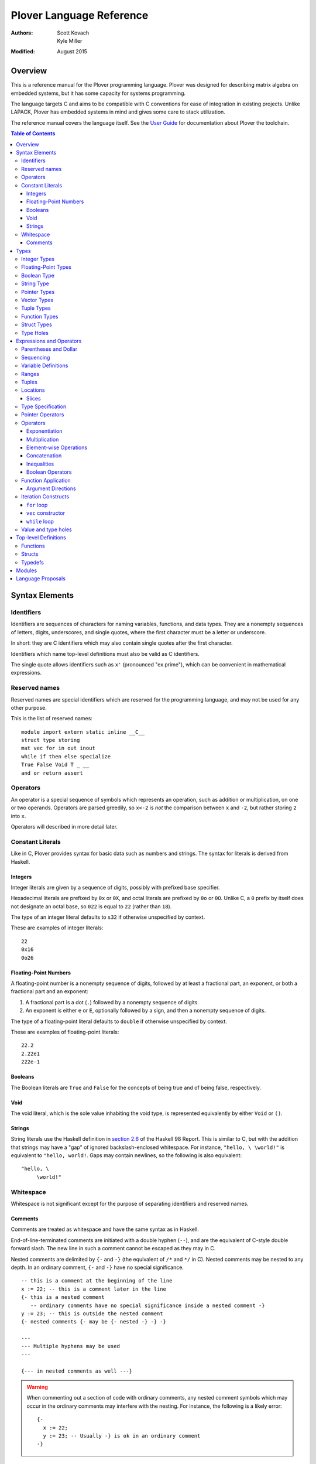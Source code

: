 ===========================
 Plover Language Reference
===========================

:Authors:  Scott Kovach, Kyle Miller
:Modified: August 2015

Overview
========

This is a reference manual for the Plover programming language.
Plover was designed for describing matrix algebra on embedded systems,
but it has some capacity for systems programming.

The language targets C and aims to be compatible with C conventions
for ease of integration in existing projects.  Unlike LAPACK, Plover
has embedded systems in mind and gives some care to stack utilization.

The reference manual covers the language itself.  See the `User Guide
<guide.html>`_ for documentation about Plover the toolchain.

.. contents:: Table of Contents

Syntax Elements
===============

Identifiers
-----------

Identifiers are sequences of characters for naming variables,
functions, and data types.  They are a nonempty sequences of letters,
digits, underscores, and single quotes, where the first character must
be a letter or underscore.

In short: they are C identifiers which may also contain single quotes
after the first character.

Identifiers which name top-level definitions must also be valid as C
identifiers.

The single quote allows identifiers such as ``x'`` (pronounced "ex
prime"), which can be convenient in mathematical expressions.

Reserved names
--------------

Reserved names are special identifiers which are reserved for the
programming language, and may not be used for any other purpose.

This is the list of reserved names:

::
   
   module import extern static inline __C__
   struct type storing
   mat vec for in out inout
   while if then else specialize
   True False Void T _ __
   and or return assert

Operators
---------

An operator is a special sequence of symbols which represents an
operation, such as addition or multiplication, on one or two operands.
Operators are parsed greedily, so ``x<-2`` is *not* the comparison
between ``x`` and ``-2``, but rather storing ``2`` into ``x``.

Operators will described in more detail later.

Constant Literals
-----------------

Like in C, Plover provides syntax for basic data such as numbers and
strings.  The syntax for literals is derived from Haskell.

Integers
~~~~~~~~

Integer literals are given by a sequence of digits, possibly with
prefixed base specifier.

Hexadecimal literals are prefixed by ``0x`` or ``0X``, and octal
literals are prefixed by ``0o`` or ``0O``.  Unlike C, a ``0`` prefix
by itself does not designate an octal base, so ``022`` is equal to
``22`` (rather than ``18``).

The type of an integer literal defaults to ``s32`` if otherwise
unspecified by context.

These are examples of integer literals:
::

   22
   0x16
   0o26

Floating-Point Numbers
~~~~~~~~~~~~~~~~~~~~~~

A floating-point number is a nonempty sequence of digits, followed by
at least a fractional part, an exponent, or both a fractional part and
an exponent:

1. A fractional part is a dot (``.``) followed by a nonempty sequence of digits.
2. An exponent is either ``e`` or ``E``, optionally followed by a sign, and then a
   nonempty sequence of digits.

The type of a floating-point literal defaults to ``double`` if
otherwise unspecified by context.

These are examples of floating-point literals:
::

   22.2
   2.22e1
   222e-1

Booleans
~~~~~~~~

The Boolean literals are ``True`` and ``False`` for the concepts of
being true and of being false, respectively.

Void
~~~~

The void literal, which is the sole value inhabiting the void type, is
represented equivalently by either ``Void`` or ``()``.

Strings
~~~~~~~

String literals use the Haskell definition in `section 2.6
<https://www.haskell.org/onlinereport/lexemes.html#sect2.6>`_ of the
Haskell 98 Report.  This is similar to C, but with the addition that
strings may have a "gap" of ignored backslash-enclosed whitespace.
For instance, ``"hello, \ \world!"`` is equivalent to ``"hello,
world!``.  Gaps may contain newlines, so the following is also
equivalent:
::

   "hello, \
        \world!"


Whitespace
----------

Whitespace is not significant except for the purpose of separating
identifiers and reserved names.

Comments
~~~~~~~~

Comments are treated as whitespace and have the same syntax as in
Haskell.

End-of-line-terminated comments are initiated with a double hyphen
(``--``), and are the equivalent of C-style double forward slash.  The
new line in such a comment cannot be escaped as they may in C.

Nested comments are delimited by ``{-`` and ``-}`` (the equivalent of
``/*`` and ``*/`` in C).  Nested comments may be nested to any depth.
In an ordinary comment, ``{-`` and ``-}`` have no special
significance.
::

   -- this is a comment at the beginning of the line
   x := 22; -- this is a comment later in the line
   {- this is a nested comment
      -- ordinary comments have no special significance inside a nested comment -}
   y := 23; -- this is outside the nested comment
   {- nested comments {- may be {- nested -} -} -}
   
   ---
   --- Multiple hyphens may be used
   ---

   {--- in nested comments as well ---}

.. warning:: When commenting out a section of code with ordinary
   comments, any nested comment symbols which may occur in the
   ordinary comments may interfere with the nesting.  For instance,
   the following is a likely error: ::

     {-
       x := 22;
       y := 23; -- Usually -} is ok in an ordinary comment
     -}


Types
=====

Every value in Plover has an associated type.  The type system is able
to accommodate parts of the C type system as well as a richer set of
vector/matrix types.

Integer Types
-------------

Integers can be signed or unsigned of the standard bit widths 8, 16,
32, and 64.  They are denoted by ``s8``, ``u8``, ``s16``, ``u16``,
``s32``, ``u32``, ``s64``, and ``u64``.  The type ``int`` is also
available, and it represents the default integer type, which defaults
to ``s32`` unless otherwise constrained.

Plover expects these types to be defined in the C environment, and
there are implementations in the default ``prelude.plv``.

.. note:: The standard C arithmetic rules apply, and Plover assumes
   the target system has a 32-bit ``int``.

Floating-Point Types
--------------------

There are two floating-point types, ``float`` and ``double``, which
represent the types of 32- and 64-bit IEEE floating-point numbers,
respectively.  As in C, arithmetic defaults to ``double``.

Boolean Type
------------

The type of boolean values is ``bool``.  Plover uses ``bool`` from
``stdbool.h`` for the implementation.

String Type
-----------

The string type is denoted by ``string``.  Plover uses ``char *`` for
their C implementation.

Pointer Types
-------------

A pointer is a value which represents the location to a value.  The
syntax for a pointer to something of type ``T`` is written ``*T``
(unlike in C, where the ``*`` is written after the type; this is so
that ``*`` always is a prefix operator for both types and values).

Since Plover treats the locations of vector and scalar types
differently, the underlying implementation of pointers is treated
differently in each case as well.  This will be discussed in the
section on the ``*`` and ``&`` operators.

Vector Types
------------

A vector type, in its basic form, with base type ``T``, is written as
``T[n1,...,nm]`` to create a (dense) vector with ``m`` indices (also
known as bounds).  For instance, the type of a five by three dense
matrix is written ``double[5,3]``.

.. warning:: The type ``double[5][3]`` is not the same as
             ``double[5,3]``.  The former is a vector of three vectors
             of five, where the second is a vector of 5 vectors of 3.

.. note:: The brackets are syntactically an index applied to the base
          type.  In C it is more complicated.

Vectors may have different underlying storage formats to take
advantage of properties of the vector or matrix.  For a given storage
type ``S``, the syntax of vector with the given storage type is ``S
T[n1,...,nm]``.  This is parsed with the same precedence of function
application.

A matrix is simply a vector type with two indices.  When it is not
otherwise confusing to say so, a vector is a vector type with one
index.

These are the known storage types:

- ``Dense`` is for dense matrices where every element is stored.  They
  are stored row-normal, and can have any number of indices.  This
  storage type is the default result of operations on vectors.
- ``Diagonal`` stores only the diagonal of a matrix, and it is
  presumed that every other non-diagonal element is zero.  Diagonal
  matrices **must** be square.
- ``UpperTriangular`` stores only the upper triangular portion of a
  matrix in packed column-normal form.  They **must** be square.  An
  ``UpperTriangular T[n,n]`` is stored in a C array with ``n * (n + 1) / 2``
  entries.
- ``LowerTriangular`` stores only the lower triangular portion of a
  matrix in packed row-normal form.  It has the same storage
  considerations as ``UpperTriangular``.
- ``Symmetric`` stores the lower triangular portion of a symmetric
  matrix, where the upper triangular portion is derived from the lower
  portion.  The storage is the same as ``LowerTriangular``.
- ``Scalar`` stores a diagonal matrix whose diagonal is a single
  constant.  The underlying storage holds only a single element.  Such
  matrices are also known as *homotheties* or *dilations*.  These also
  **must** be square.

.. note:: Generally speaking, the storage types may have *any* type
          for the base type of the vector, so, while questionable in
          utility, it is possible to have ``Symmetric (Diagonal
          (double[o,p])[n,n])[m,m]`` for an ``m`` by ``m`` symmetric
          matrix of ``n`` by ``n`` diagonal matrices of dense ``o`` by
          ``p`` matrices.

The effective type of a vector for the purposes of an arithmetic
operation is the dense version with all of the indices concatenated
appropriately, since the underlying storage is merely an
implementation detail.  For instance, the effective type of the vector
in the note is ``double[m,m,n,n,o,p]`` (i.e., a 6-index tensor).

The implementation in C for a vector type is simply ``T *``, where
``T`` is the C type for the base type of the vector, no matter how
many levels of storage types there are.

Tuple Types
-----------

The type of a tuple uses the same syntax as a tuple value, but with
some number of types.  So, ``(double, int)`` is the type for pairs
whose first element is a double and whose second element is an
integer.

.. warning:: Tuples have limited implementation in Plover at the
             moment.  For now, ``struct`` can substitute some uses.

One particular tuple type is very important, and it is ``()`` (with
alias ``Void``), which is the tuple of no subtypes.  In the C
implementation, this type is compiled as ``void``, and, like in C,
does not actually have a reifiable value.

Function Types
--------------

The type of a function cannot be written in Plover, though all
functions have a type.  The type is the types of each of the
parameters declared for the function, whether each is implicit or
explicit, whether each is ``in``, ``out``, or ``inout``, what the type
of the variadic parts are (if the function is variadic), and the
return type of the function.  See the section on top-level function
definitions for more information.

Struct Types
------------

Structures are named types with a collection of fields (also known as
members) with types.

Since Plover is meant to interoperate with C, each field has an
internal and external type.  The external type describes to C how the
object should be represented in memory, and the internal type
describes to Plover how to interact with the value.  This separation
is mainly useful for vector types.  See the section on dependent types
and the ``storing`` reserved name.

Type Holes
----------

Type holes are unknown types which are solved by the unification
algorithm in the plover compiler.  See the section on type and value
holes.

Expressions and Operators
=========================

As is the case for many functional language, everything is an
expression in Plover: there is no distinction between statements and
expressions.  Expressions are sometimes called *statements*, partly
out of habit from using C-like languages, but this is generally
reserved for expressions which appear in a sequence.

.. note:: We will use ``${META}`` to denote metasyntactic variables,
   with ``META`` varying.  That is, this is not valid Plover
   expression, but instead denotes (as an analogy to shell scripting)
   some other code which should be spliced in this location.

Parentheses and Dollar
----------------------
   
Sequencing
----------

Unlike C, everything in Plover is an expression with a value (possibly
the void value ``()``).  Like C, the semicolon is the expression
sequencing operator.  Plover treats the final expression in a sequence
as the value of the sequence.  Hence, ::

   (a; b; c)

has value ``c``, after evaluating ``a`` and ``b`` (in that order).
Like for other operators, parentheses are used to delimit sequences of
expressions (not curly braces, which are instead used to delimit
implicit function arguments).  A sequence of expressions is sometimes
called a *block*.

Plover allows an optional dangling semicolon, as in ::

  (a; b; c;)

This is in no way functionally different from the previous sequence.

In a sequence, the results of the non-terminal expressions are
dropped, so in the following, the result of the first ``A + B`` is not
computed: ::

   ( printf "The quantity A+B is not computed.\n";
     A + B;
     printf "But the result following is if the value of this block is used.\n";
     A + B
   )


Variable Definitions
--------------------

There are two ways to define a new variable.  Both are done inside a
sequence, and the binding extends through the end of the sequence.
There must be some expression after the binding.

The first is for defining a new, uninitialized variable.::

  ( x :: ${Type};
    ${expressions} )

The variable ``x`` is declared to be of type ``Type`` (with some
reserved stack space) for the following expressions.

The second is for defining a new variable with an initial value.::

  ( x := ${value};
    ${expressions} )

or ::

  ( x :: ${Type} := ${value};
    ${expressions} )

The value is evaluated *before* the variable ``x`` is brought into
scope, and then the result is stored at the location for ``x``.

The type is optional because Plover is able to infer the type from the
value.  However, when dealing with integer or floating-point types it
can be useful to give a type when a specific width is wanted.

.. note:: Variables may not shadow other previous bindings.  There is
          no technical need for this other than the observation that
          accidental name shadowing can cause programmer errors.

Another example to demonstrate scoping rules: ::

  ( x := 22;
    y := x + 1;
    z := foo (&z); -- this is an error, since z is not bound on the r.h.s.
    w := ( b := 1;
           x := 23; -- this is an error, since x shadows x
           b + 100; );
    -- now w is 101
    c := b + 1; -- this is an error since b is no longer bound
  )

Ranges
------

There are two syntaxes for ranges of integers, each useful for
different circumstances, but in the end are equivalent.

The expression ``a:b`` represents all integers from ``a`` to ``b``,
excluding ``b``, where ``a..b`` represents all integers from ``a``
through ``b``, including ``b``.  The second syntax is especially
useful when implementing a numerical algorithm from a textbook.

Step sizes are specified using an extra ``:step``.  For instance,

::

   0:6     -- is 0,1,2,3,4,5
   0..6    -- is 0,1,2,3,4,5,6
   0:6:2   -- is 0,2,4
   0:5:2   -- is 0,2,4
   0..6:2  -- is 0,2,4,6
   0..5:2  -- is 0,2,4
   5:0:-1  -- is 5,4,3,2,1
   5:-1:-1 -- is 5,4,3,2,1,0
   5..0:-1 -- is 5,4,3,2,1,0

A benefit of ``:`` is that ``0:i`` and ``i:n`` together cover all
elements in ``0:n``.  On the other hand, ``1..i-1`` and ``i:n``
together cover all elements ``1..n``.

The type of a range expression is an integer-valued vector.

The lower bounds and upper bounds of a range can be omitted if Plover
is able to infer their values.  If the lower bound is omitted, it is
*always* assumed to be ``0``, so ``:6`` is the range ``0:6``.  If the
upper bound is omitted and is being used as an index, then it is
assumed to be the length that index of the vector.

.. note:: Textbooks tend to use 1-indexing of vectors and matrices,
          where C and Plover use 0-indexing.  (In some ways,
          1-indexing is about *naming* locations in a vector, where
          0-indexing is about *offsets* from the beginning of the
          vector, sometimes called a :math:`\mathbb{Z}`-torsor).

          A rule of thumb when translating: use 1-indexing and ``..``
          for loop bounds, and then subtract ``1`` whenever a vector
          is indexed (as this computes the *offset* from ``1``).  For
          instance,::

            for i in 1..n ->
              foo A[i-1];

          Trying to subtract one from the loop bounds is bound to give
          bounds errors.

Tuples
------

Tuples are a comma-separated list of values of varying types.  The
tuple with a single element is, like in Python, designated by using a
trailing comma.  The following are equivalent tuples: ::

  1,2
  1,2,
  (1,2)
  (1,2,)

These are all of type ``(int,int)``.  Notice that parentheses are
optional, and are only used for grouping.

One way to understand the tuple operator is as compared to sequences:
a sequence is like a tuple which drops all but the last element, and a
tuple is like a sequence which accumulates all elements of the
sequence.  However, a tuple makes no guarantee on evaluation order.

.. note:: Tuples are not yet implemented in full.  They cannot be
          stored, indexed, or passed as arguments.  They are used for
          indexing, however, as in ``A[1,2]``.

Locations
---------

Locations are places which can hold values.  Variables are a basic
kind of location, but there are other kinds of locations, too.

The first is from indexing.  Suppose ``A`` is some kind of location
which is vector typed, and ``i`` is some integer.  Then ``A[i]`` is
the location of row ``i`` of ``A``.  If ``A`` is a 1d vector, then
this is a scalar, but if it is a matrix, then it is the full row.
There are subtleties which will be discussed in its own section.

The second is from selecting a structure's field.  If ``o`` is of some
structure type, or a pointer to a structure, or a pointer to a pointer
to a structure (and so on), then ``o.f`` selects the ``f`` field from
``o``, like in C.  There is no need for ``->`` with pointers since
Plover can easily figure out when ``o`` is a pointer to a ... to a
struct.

The third is from dereferencing a pointer.  If ``p`` is some pointer,
then ``*p`` is the location ``p`` points to.

The ``<-`` operator assigns a value into a location by copying.  For
scalars and structs, it behaves like C assignment, but for vector
types it will generate the necessary loops to copy every element.  The
precise loops will depend on the type of the left-hand side, so, for
instance, assigning into a diagonal matrix type will only copy out the
diagonal of the right-hand side.

::

   A :: double[10];
   A <- vec i in 10 -> i; -- now A is filled with 0 through 9
   A[2] <- 22; -- now A[2] is 22
   B :: Diagonal double[11,11];
   B <- vec i in 11, j in 11 -> i * j; -- now B has i^2 on diagonal
   o :: MyStruct; -- suppose has field f
   o.f <- 100;
   z := &o;
   z.f <- 222;

Locations do not necessarily take stack space.  They will only take
stack space if an operator determines it will iterate over the
elements of a location multiple times.  This behavior can be
overridden with ``nomemo``.

Slices
~~~~~~

Vectors can be indexed by integer indices, tuple indices, vectors of
integer or tuple indices, or vectors of booleans.  As a running
example, suppose ``A`` has the type ``double[n,m]``.

First, the rule is that when applying indices to a vector, the
remaining indices are assumed to be ``:``.  Hence, ``A[1]`` is
``A[1,:]`` (which is ``A[1,0:m]``).

Second, indexing by an integer does what one would expect: take the
subvector of elements with that integer for the index.  So ``A[1,2]``
is the double on row 1, column 2.

Third, indexing by a tuple indexes by each of the components of the
tuple.  In fact, ``A[1,2]`` is syntactically the same as ``A[(1,2)]``.

Fourth, indexing by a vector of indices creates a new vector whose
indices are the indices of that index vector.  The expression
``A[1,0:m]`` is row 1 of the matrix, with type ``double[m]``.  The
expression ``A[0:n,1]`` is column 1 of the matrix, with type
``double[n]``.  The expression ``A[i..i+1,j..j+1]`` is a
``double[2,2]`` consisting of those elements in rows ``i`` and ``i+1``
and columns ``j`` and ``j+1``.

These rules make indexing by range expressions sound, but one can also
index by an arbitrary vector.  For instance, if ``I`` is any
``int[5]``, then ``A[I]`` is a matrix of type ``double[5,m]`` with the
rows of ``A`` indexed by ``I``.  Similarly, ``A[2,I]`` is a vector of
type ``double[5]`` of elements on row 2, the elements indexed by
``I``.

.. note::  Indexing by a vector of tuples is not yet implemented.

Indexing by an array of booleans acts as a filter expression which
masks the vector by treating all entries corresponding to ``False``
values as the default value for the type (for instance, ``0`` for
integers and floats).  The boolean indexing vector and the indexed
vector must match on each dimension, though the indexing vector may
have fewer dimensions than the indexed vector.  As an example, ::

  A[A < 0] <- 0;

sets all negative entries of ``A`` to ``0``, since ``A < 0`` is a
``bool[n,m]`` containing ``True`` exactly where ``A`` is non-negative.

Theoretically speaking, integer indices are like :math:`(0,1)` tensors
(i.e., no covariant indices and one contravariant index), because for
a standard basis vector ``E``, ``E[i]`` is :math:`0` unless ``E`` has
its :math:`1` at index ``i``.  Each extra element in a tuple index
corresponds to an extra contravariant index, and each extra index in
an indexing vector has corresponds to an extra covariant index for the
tensor.  With this, ``A[I]`` is tensor composition, and ``A[I,J]`` is
tensor composition of ``A`` and the tensor product of ``I`` with
``J``.  Limiting ourselves to only integers lets the tensor
composition be treated as a settable location (a more general indexing
scheme is possible, but less useful for general applications).


Type Specification
------------------

An expression can be asserted to have a particular type using the
``::`` operator.  The left-hand side is a value, and the right-hand
side is a type, as in Haskell.

This operator is also used for declaring the type of a new variable,
as described above for ``:=``.

The operator is useful for getting a particular integer or
floating-point type, as in ``5 :: s8``, but it can also be used to
ensure the programmer has the same understanding of the intermediate
types in an expression as Plover does.

Pointer Operators
-----------------

The ``*`` operator, as described in the locations section, takes a
pointer and gets the location which the pointer points to.  It is
prefix.

The (pseudo-)inverse of this operator is ``&``, which takes a location
and gives a pointer which can be later dereferenced by ``*``.

Since Plover treats scalar types and vector types differently, the
underlying implementation of ``*`` and ``&`` is different for
each. First of all, ``*T`` for a scalar type ``T`` is implemented as
``TT *`` in C, where ``T`` is the corresponding C type for ``T``.
When ``T`` is a vector type, then the C implementation of ``*T`` is
``TT``, since ``TT`` is already a pointer to the base type (as
described in the vector types section).  This rule keeps the number of
indirections down in the compiled C.

When ``&`` is applied to a vector location, Plover will guarantee
reified stack space for the location.  Plover will not guarantee any
modifications made to what that pointer points to will be reflected in
the original location, unless that location is just a reference.  That
is, ``&A[2:5,2]`` will not guarantee reflecting modifications, but
``&A`` will.

There is no arithmetic on pointer operators in Plover.  Pointers are
only useful for passing references to locations.

Operators
---------

These are listed in roughly decreasing order of precedence.

Exponentiation
~~~~~~~~~~~~~~

Written ``x^y``.  This is overloaded to have the following operations:

- When ``A`` is a matrix, ``A^T`` is the transpose of the matrix.
  ``T`` is a reserved word used especially for this syntax.  Taking
  the transpose requires no stack space.

  When ``A`` is an :math:`n`-dimensional vector, then ``A`` is
  presumed to be a :math:`n\times 1`-dimensional matrix for the
  purposes of transposition.
- When ``A`` is a matrix, ``A^(-1)`` is the inverse of the matrix.  If
  the matrix is singular, an error is raised using ``assert`` from
  ``assert.h``.  Taking the inverse requires stack space for the
  inverted matrix.
- When ``x`` and ``y`` are integers, then a C function ``ipow`` is
  called.  The Plover standard prelude gives an implementation.
- When ``x`` is floating-point and ``y`` is an integer, then a C
  function ``dipow`` is called.
- When ``x`` and ``y`` are floating-point numbers, then the C function
  ``pow`` from ``math.h`` is called.

Multiplication
~~~~~~~~~~~~~~

Written ``x*y``.  This is overloaded to have the following operations:

- When ``x`` and ``y`` are numerical scalars, then it is simply the product.
- When one is a product and the other is a numerical scalar, then it
  is a component-wise product.
- When ``x`` and ``y`` are matrices, then it is a matrix product.
  There are special implementations for different storage types for
  ``x`` and ``y``.  Depending on the dimensions of ``x`` and ``y``,
  the locations will be memoized on the stack.  In particular, if
  ``x`` has more than one row, then ``y`` will be memoized, and if
  ``y`` has more than one column, then ``x`` will be memoized. This
  behavior can be overridden with ``nomemo``.
- When ``x`` is a matrix and ``y`` is a vector, then it is a
  matrix-vector product.  Similar memoization rules apply.  Matrix
  storage types may give a special implementation, for instance when
  ``x`` is diagonal.
- When ``x`` and ``y`` are both vectors, then it is a dot product.

Element-wise Operations
~~~~~~~~~~~~~~~~~~~~~~~

The following are operators which can be applied on pairs of scalars,
or on vectors of varying sizes.  The vectors must either have the same
indices, or one of the vectors must be extendable to the other by
adding new indices to the front.  The operators are:

- ``a + b`` is the sum.
- ``a - b`` is the difference.
- ``a .* b`` is the Hadamard (pointwise) product.
- ``a / b`` is the quotient.

Auto-vectorization lets us compute things like ``1 + v`` to add ``1``
to each element of ``v``, or ``1/v`` to take the reciprocal of each
element.  Or, ``v+A`` for ``v`` a vector and ``A`` a matrix adds ``v``
to each row of ``A``.

The Hadamard product lets us compute a vector of the squares of
elements of a vector by ``v .* v``.

The following are unary element-wise operations:

- ``-a`` is the negation of each element of ``a``
- ``+a`` is each element of ``a``, but constrains ``a`` to being of
  numeric vector type.

Concatenation
~~~~~~~~~~~~~

The ``#`` operator takes two vectors and concatenates them along their
first index.  For two one-indexed vectors of types ``double[n]`` and
``double[m]``, the result is a ``double[n+m]``.  For two matrices of
types ``double[l,m]`` and ``double[n,m]``, the result is a matrix of
type ``double[l+n,m]``.

Inequalities
~~~~~~~~~~~~

The inequalities ``==``, ``!=``, ``<``, ``<=``, ``>``, ``>=`` all
operate on a pair of (vectors of) scalars and vectorize by the same
rules as the elementwise arithmetic operators, though the resulting
base type is ``bool``.

Boolean Operators
~~~~~~~~~~~~~~~~~

The operators ``and`` and ``or`` each take a pair of (vectors of)
booleans and give a boolean, where ``and`` has higher precedence than
``or``.  These follow the same elementwise vectorization rules.

The operator ``not`` takes a boolean or vector of booleans and gives
the boolean negation of the boolean(s).  It is parsed as a function,
and follows the same vectorization rules as unary arithmetic.

Function Application
--------------------

A function call is a function name followed by each of its arguments.
They are passed by juxtaposition, like in Haskell.  Implicit arguments
are optional if Plover can determine what they should be, but required
arguments must always be supplied.  A basic example is calling
``sqrt`` from prelude: ::

  sqrt 2

The precedence of function application is higher than any other
operator, so the following are equivalent: ::

  1 + sqrt 2 + 3
  1 + (sqrt 2) + 3

Implicit arguments, like in the function declaration, are delimited by
braces.  Suppose ``foo`` is declared as ::

  foo {n} (A :: double[n]) :: double;

and suppose ``B`` is a ``double[m]``.  Then the following are equivalent: ::

  foo B
  foo {m} B

If a function takes no arguments, a dummy void value must be supplied
as an argument, otherwise there is an ambiguity between function call
and variable value.  If ``do_it`` is a function of no arguments, this
looks like ::

  do_it ()

Argument Directions
~~~~~~~~~~~~~~~~~~~

Function arguments come in three flavors, ``in``, ``out``, and
``inout``.  By default, all arguments are ``in``, and so the above
could equivalently be written as ::

  foo (in B)
  foo {m} (in B)

The direction for the argument must match the declared direction for
the corresponding parameter of the function.

- ``in`` passes an argument by value.  The receiver is unable to
  change the value of any location passed in this way.  In the C
  interface for the compiled function, scalar types are passed by the
  standard C convention, and vector types are passed as constant
  pointers.  Plover will ensure that *any* location can be passed,
  including non-contiguous vector locations such as ``A[2,:]``, by
  copying the elements of the location to fresh stack space.
- ``inout`` passes an location by reference (or copy-restore of the
  location must be reified).  This means that any location passed in
  this way, if changed by the receiver, will have those changes
  reflected in the location by the time the called function returns.
  In the C interface for the function, scalar references are given
  pointer types, and vector types are *non*-constant pointers.  Plover
  will copy non-contiguous regions to fresh stack space before the
  call, and copy the region back into the original location after the
  call.
- ``out`` is like ``inout``, but the receiver may not use the value of
  the location, since the location is allowed to be uninitialized.

For example, the matrix inverse function in the prelude can be called
directly rather than through ``^(-1)`` by ::

  matrix_inverse {n} A (out B) -- returns -1 if A is singular

Of course, the ``{n}`` is optional.

C interface note: when a function returns a vector, it is actually
represented as an ``out`` variable, and the caller must allocate stack
space for the returned vector.


Iteration Constructs
--------------------

There are three basic iteration constructs in Plover: the ``for``
loop, the ``vec`` constructor, and the ``while`` loop

``for`` loop
~~~~~~~~~~~~

The ``for`` loop has the following basic syntax:
::

   for ${i} in ${range} -> ${body}

where ``i`` is the iteration variable, ``range`` is a range of some
type, and ``body`` is an expression to evaluate for each ``i`` in the
given range.  For instance,
::

   for i in 0:n -> printf "The variable i is currently %d\n" i;

Since multidimensional loops show up often enough, there is a special
syntax for specifying multiple indices in the same ``for`` construct.
For instance,
::

   for i in 0:n, j in 0:m -> printf "(i,j) = (%d,%d)\n" i j;

is equivalent to
::

   for i in 0:n ->
     for j in 0:n ->
       printf "(i,j) = (%d,%d)\n" i j;

The lower bound of a range may be omitted with a default of ``0``, so
the above may be shortend to ::

   for i in n, j in m -> printf "(i,j) = (%d,%d)\n" i j;

The value of the expressions in ``for`` can be of any type, but the
result of ``for`` is always void.

``vec`` constructor
~~~~~~~~~~~~~~~~~~~

The ``vec`` constructor has the same syntax as ``for``, and it
accumulates the values of the iteration as a location.  No guarantee
is made on the number of times any of the expressions in a ``vec``
will be computed, if the expressions are evaluated at all.  The type
of a ``vec`` expression is a dense matrix with base type the type of
the iterated expression.

This produces an identity matrix named `I`:
::

   I := vec i in n, j in n -> if i == j then 1 else 0;

``while`` loop
~~~~~~~~~~~~~~

The ``while`` loop is for iterating while a boolean condition remains
true.  There are two forms:
::

   while ${test} -> ${body};
   while ${test};

If the body is omitted, the body is assumed to be the empty
expression.

The ``while`` construct will

1. Evaluate the ``test`` expression;
2. If it is true, evaluate the ``body`` expression and return to step 1;
3. Otherwise, finish with the void value.

For instance, to binary search an array for a ``u8`` key:
::

   binary_search {n} (A :: u8[n]) (key :: u8) :: int
     := ( imin := 0; imax := n;
          while (imax >= imin) -> (
            imid := imin + (imax - imin) / 2;
            if A[imid] == key then
              return imid;
            else if A[imid] < key then
              imin <- imid + 1;
            else
              imax <- imid - 1;
          );
          return -1;
        );

The test in the ``while`` loop may be a sequence of statements, and so
the loop becomes like the do-while loop in C; the final expression in
the test sequence is the value used to determine whether another loop
iteration will occur.  For instance, here is an implementation of the
Box-Muller transform for normally distributed random numbers: ::

   rand_normal() :: double
     := ( x1 :: double; x2 :: double;
          w :: double;
          while (x1 <- 2 * rand_uniform() - 1.0;
                 x2 <- 2 * rand_uniform() - 1.0;
                 w <- x1 ^ 2 + x2 ^ 2;
                 
                 w >= 1.0);
          w <- sqrt( -2 * log w / w );
          return x1 * w;
        );


Value and type holes
--------------------

The Plover language supports introducing holes into a program which,
depending on context, may in some circumstances be filled during
normal typechecking.  This feature allows a programmer some
flexibility when prototyping and debugging.  The holes come in two
flavors: quiet and noisy.  The difference between the two is that
noisy holes will cause an error which will describe what the type
system believes may be a valid substitution for the holes, whereas
quiet holes will not cause an error so long as a valid substitution is
found.  The syntax for a quiet hole is a single underscore (``_``) and
for a noisy hole a double underscore (``__``).

A common example is in function parameter lists.  One may drop off the
types as in the following: ::

  foo (x :: _) :: _  := x + 1;

and because of defaulting rules, ``x`` will be ``int``, as is the
return type of ``foo``.

The following is the same as the above example: ::

  foo x :: _ := x + 1;

Noisy holes let a programmer see the type of intermediate results.
For instance, ::

  B :: __  := (G^T * G :: __)^(-1) * G^T;

to get the types of ``B`` and of ``G^T * G``.


Top-level Definitions
=====================

Functions
---------

Structs
-------

Typedefs
--------

Modules
=======

Language Proposals
==================

This is a short list of future language extensions which have not yet
been implemented.

- Block matrix storage types.  These would be given by
  ``Block(T1,T2;T3,T4) T5`` to say that type ``T5`` is represented by
  storing the components into submatrices of types ``T1`` through
  ``T4``.  An example would be ``Block(LowerTriangular double[n,n],
  Scalar double[n,n]; Scalar double[n,n], LowerTriangular double[n,n])
  double[2*n,2*n]``.

- Quasiquotation.  This feature would let a user create macros.
  ::
     
     -- Macros.hs
     {-# LANGUAGE QuasiQuotes #-}
     module Macros where
     import Language.Plover.Quote
     import Language.Plover.ParserTypes
     
     square :: Expr -> P Expr
     square x = do t <- gensym "t"
                   return [pexp| (~t := ~x; ~t * ~t) |]

  ::
     
     -- Lib.plv
     
     {-# import Macros #-}
     
     use_square (z :: double) :: double :=
       ~(square [pexp| z |]);

  The effective ``Lib.plv`` after macro expansion would be
  ::
   
     -- Lib.plv
     use_square (z :: double) :: double :=
       (t22 := z; t22 * t22);

  A good application would be generating code for specialized matrix
  inverses.

- Delimited location pointers.  Since ``&`` does not guarantee
  reflecting changes back to a Plover location, there is a proposal to
  introduce a block-delimited pointer constructor: ::

    with_pointer p from A[2:5,2] -> (
      use_pointer p;
    );
    -- here changes to *p are reflected in A
